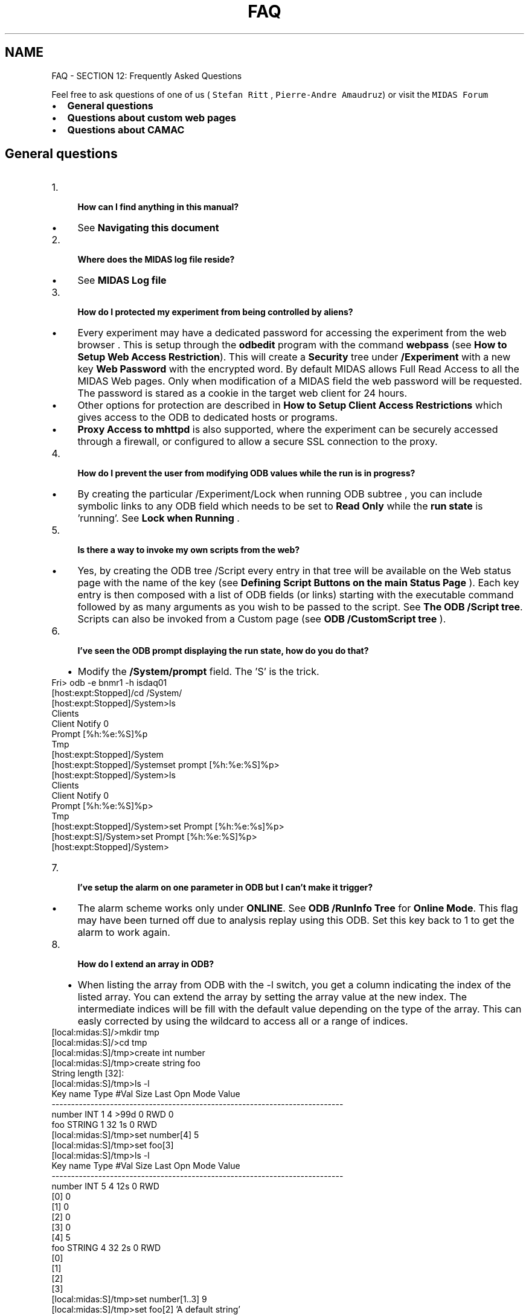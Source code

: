 .TH "FAQ" 3 "31 May 2012" "Version 2.3.0-0" "Midas" \" -*- nroff -*-
.ad l
.nh
.SH NAME
FAQ \- SECTION 12: Frequently Asked Questions 

.br
  
.br
 Feel free to ask questions of one of us ( \fCStefan Ritt \fP, \fCPierre-Andre Amaudruz\fP) or visit the \fCMIDAS Forum \fP
.PP
.IP "\(bu" 2
\fBGeneral questions\fP
.IP "\(bu" 2
\fBQuestions about custom web pages\fP
.IP "\(bu" 2
\fBQuestions about CAMAC\fP
.PP
.SH "General questions"
.PP
.PD 0
.IP "1." 4
\fB How can I find anything in this manual? \fP
.IP "  \(bu" 4
See \fBNavigating this document\fP
.PP
.PP

.IP "2." 4
\fB Where does the MIDAS log file reside?\fP
.IP "  \(bu" 4
See \fBMIDAS Log file\fP
.PP
.PP

.IP "3." 4
\fB How do I protected my experiment from being controlled by aliens?\fP
.PP
.IP "  \(bu" 4
Every experiment may have a dedicated password for accessing the experiment from the web browser . This is setup through the \fBodbedit\fP program with the command \fBwebpass\fP (see \fBHow to Setup Web Access Restriction\fP). This will create a \fBSecurity\fP tree under \fB/Experiment\fP with a new key \fB Web Password\fP with the encrypted word. By default MIDAS allows Full Read Access to all the MIDAS Web pages. Only when modification of a MIDAS field the web password will be requested. The password is stared as a cookie in the target web client for 24 hours.
.PP
.PP
.IP "  \(bu" 4
Other options for protection are described in \fBHow to Setup Client Access Restrictions\fP which gives access to the ODB to dedicated hosts or programs.
.PP
.PP
.IP "  \(bu" 4
\fBProxy Access to mhttpd\fP is also supported, where the experiment can be securely accessed through a firewall, or configured to allow a secure SSL connection to the proxy.
.PP
.PP

.IP "4." 4
\fB How do I prevent the user from modifying ODB values while the run is in progress?\fP
.IP "  \(bu" 4
By creating the particular /Experiment/Lock when running ODB subtree , you can include symbolic links to any ODB field which needs to be set to \fBRead Only\fP while the \fBrun state\fP is 'running'. See \fBLock when Running\fP . 
.br

.br

.PP
.PP

.IP "5." 4
\fB Is there a way to invoke my own scripts from the web?\fP
.IP "  \(bu" 4
Yes, by creating the ODB tree  /Script every entry in that tree will be available on the Web status page with the name of the key (see \fBDefining Script Buttons on the main Status Page\fP ). Each key entry is then composed with a list of ODB fields (or links) starting with the executable command followed by as many arguments as you wish to be passed to the script. See \fBThe ODB /Script tree\fP. Scripts can also be invoked from a Custom page (see \fBODB /CustomScript tree\fP ). 
.br

.br
 
.PP

.IP "6." 4
\fB I've seen the ODB prompt displaying the run state, how do you do that?\fP
.IP "  \(bu" 4
Modify the \fB/System/prompt\fP field. The 'S' is the trick. 
.PP
.nf
 Fri> odb -e bnmr1 -h isdaq01
 [host:expt:Stopped]/cd /System/
 [host:expt:Stopped]/System>ls
 Clients
 Client Notify                   0
 Prompt                          [%h:%e:%S]%p
 Tmp
 [host:expt:Stopped]/System
 [host:expt:Stopped]/Systemset prompt [%h:%e:%S]%p>
 [host:expt:Stopped]/System>ls
 Clients
 Client Notify                   0
 Prompt                          [%h:%e:%S]%p>
 Tmp
 [host:expt:Stopped]/System>set Prompt [%h:%e:%s]%p>
 [host:expt:S]/System>set Prompt [%h:%e:%S]%p>
 [host:expt:Stopped]/System>     

.fi
.PP
 
.br

.br
 
.PP

.IP "7." 4
\fB I've setup the alarm on one parameter in ODB but I can't make it trigger? \fP
.IP "  \(bu" 4
The alarm scheme works only under \fBONLINE\fP. See \fBODB /RunInfo Tree\fP for \fB Online Mode\fP. This flag may have been turned off due to analysis replay using this ODB. Set this key back to 1 to get the alarm to work again. 
.br

.br
 
.PP

.IP "8." 4
\fB How do I extend an array in ODB? \fP
.IP "  \(bu" 4
When listing the array from ODB with the -l switch, you get a column indicating the index of the listed array. You can extend the array by setting the array value at the new index. The intermediate indices will be fill with the default value depending on the type of the array. This can easly corrected by using the wildcard to access all or a range of indices. 
.PP
.nf
[local:midas:S]/>mkdir tmp
[local:midas:S]/>cd tmp
[local:midas:S]/tmp>create int number
[local:midas:S]/tmp>create string foo
String length [32]: 
[local:midas:S]/tmp>ls -l
Key name                        Type    #Val  Size  Last Opn Mode Value
---------------------------------------------------------------------------
number                          INT     1     4     >99d 0   RWD  0
foo                             STRING  1     32    1s   0   RWD  
[local:midas:S]/tmp>set number[4] 5
[local:midas:S]/tmp>set foo[3]
[local:midas:S]/tmp>ls -l
Key name                        Type    #Val  Size  Last Opn Mode Value
---------------------------------------------------------------------------
number                          INT     5     4     12s  0   RWD  
                                        [0]             0
                                        [1]             0
                                        [2]             0
                                        [3]             0
                                        [4]             5
foo                             STRING  4     32    2s   0   RWD  
                                        [0]             
                                        [1]             
                                        [2]             
                                        [3]             
[local:midas:S]/tmp>set number[1..3] 9
[local:midas:S]/tmp>set foo[2] 'A default string'
[local:midas:S]/tmp>ls -l
Key name                        Type    #Val  Size  Last Opn Mode Value
---------------------------------------------------------------------------
number                          INT     5     4     26s  0   RWD  
                                        [0]             0
                                        [1]             9
                                        [2]             9
                                        [3]             9
                                        [4]             5
foo                             STRING  4     32    3s   0   RWD  
                                        [0]             
                                        [1]             
                                        [2]             A default string
                                        [3]             

.fi
.PP
 
.PP

.PP

.br
.PP

.br
 
.SH "Questions about custom web pages"
.PP
.PD 0
.IP "1." 4
\fB Can I compose my own experimental web page?\fP
.IP "  \(bu" 4
You can create your own html or javascript code using your favourite HMTL editor. See \fBFeatures available on custom pages\fP . By including custom MIDAS HTML Tags or custom \fBJavascript built-in functions\fP , you will have access to any field in the ODB of your experiment as well as the standard buttons for start/stop and page switch. See \fBmhttpd\fP , \fBCustom pages\fP. 
.br

.br

.PP
.PP

.IP "2." 4
\fB Is there any way to show the cursor position on my custom web page so I can easily place the fills and labels? \fP
.IP "  \(bu" 4
Yes. Using the \fBJavascript built-in function\fP \fBgetMouseXY\fP and the HTML 'img' tag with an id of 'refimg'. See \fBDisplay mouse position\fP for details.
.PP
.PP

.PP
.PP

.br
.PP

.br
 
.SH "Questions about CAMAC"
.PP
.PD 0
.IP "1." 4
\fB Why does the CAMAC frontend generate a core dump (linux)? \fP
.IP "  \(bu" 4
If you're not using a Linux driver for the CAMAC access, you need to start the CAMAC frontend application through the task launcher first. See \fBdio - direct I/O driver\fP or \fBmcnaf - CAMAC hardware access\fP. This task launcher will grant you access permission to the IO port mapped to your CAMAC interface. 
.br

.br

.PP
.PP

.IP "2." 4
How do I ...
.IP "  \(bu" 4
... 
.br

.br
 
.PP

.PP
 
.br
  
.br
 
